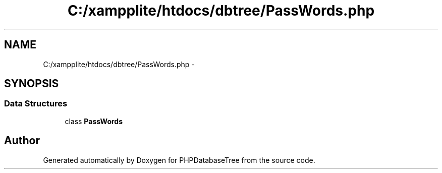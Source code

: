 .TH "C:/xampplite/htdocs/dbtree/PassWords.php" 3 "4 Jan 2010" "Version Version2" "PHPDatabaseTree" \" -*- nroff -*-
.ad l
.nh
.SH NAME
C:/xampplite/htdocs/dbtree/PassWords.php \- 
.SH SYNOPSIS
.br
.PP
.SS "Data Structures"

.in +1c
.ti -1c
.RI "class \fBPassWords\fP"
.br
.in -1c
.SH "Author"
.PP 
Generated automatically by Doxygen for PHPDatabaseTree from the source code.
